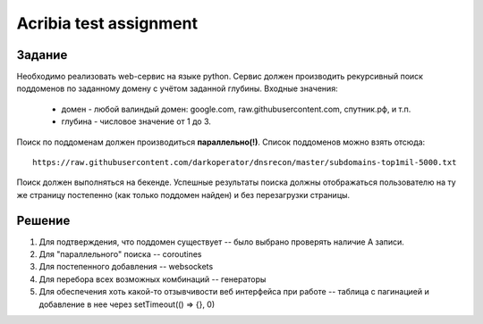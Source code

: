 ========================
Acribia test assignment
========================

##############
Задание
##############

Необходимо реализовать web-сервис на языке python.
Сервис должен производить рекурсивный поиск поддоменов по заданному домену с учётом заданной глубины.
Входные значения:
    - домен - любой валиндый домен: google.com, raw.githubusercontent.com, спутник.рф, и т.п.
    - глубина - числовое значение от 1 до 3.

Поиск по поддоменам должен производиться **параллельно(!)**.
Список поддоменов можно взять отсюда:
::

    https://raw.githubusercontent.com/darkoperator/dnsrecon/master/subdomains-top1mil-5000.txt
Поиск должен выполняться на бекенде.
Успешные результаты поиска должны отображаться пользователю на ту же страницу постепенно (как только поддомен найден) и без перезагрузки страницы.

##############
Решение
##############

1. Для подтверждения, что поддомен существует -- было выбрано проверять наличие А записи.
2. Для "параллельного" поиска -- coroutines
3. Для постепенного добавления -- websockets
4. Для перебора всех возможных комбинаций -- генераторы
5. Для обеспечения хоть какой-то отзывчивости веб интерфейса при работе -- таблица с пагинацией и добавление в нее через setTimeout(() => {}, 0)

